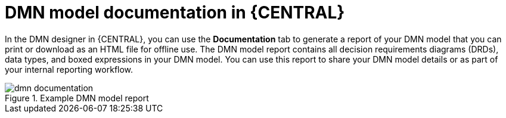 [id='dmn-documentation-con_{context}']
= DMN model documentation in {CENTRAL}

In the DMN designer in {CENTRAL}, you can use the *Documentation* tab to generate a report of your DMN model that you can print or download as an HTML file for offline use. The DMN model report contains all decision requirements diagrams (DRDs), data types, and boxed expressions in your DMN model. You can use this report to share your DMN model details or as part of your internal reporting workflow.

.Example DMN model report
image::dmn/dmn-documentation.png[]
